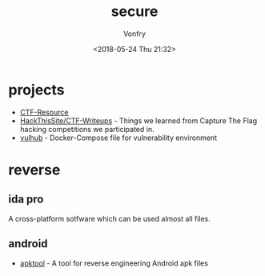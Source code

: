 #+TITLE: secure
#+Date: <2018-05-24 Thu 21:32>
#+AUTHOR: Vonfry

* projects
- [[https://github.com/ctfs/resources][CTF-Resource]]
- [[https://github.com/HackThisSite/CTF-Writeups][HackThisSite/CTF-Writeups]] - Things we learned from Capture The Flag hacking competitions we participated in.
- [[https://github.com/vulhub/vulhub][vulhub]] - Docker-Compose file for vulnerability environment

* reverse

** ida pro

A cross-platform sotfware which can be used almost all files.

** android

- [[https://github.com/iBotPeaches/Apktool][apktool]] - A tool for reverse engineering Android apk files
